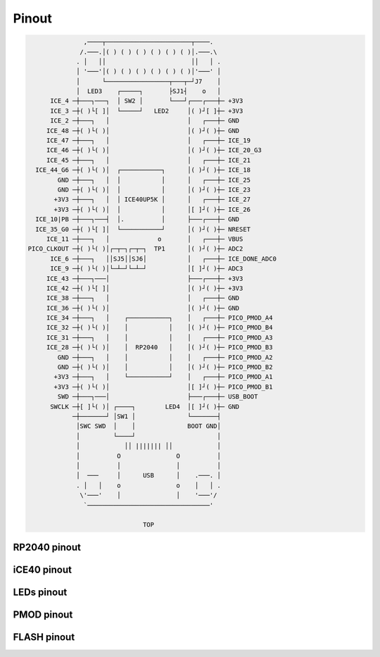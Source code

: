 ======
Pinout
======

.. code-block::

                         ,────┬───────────────────────┬────.
                        /.───.│( ) ( ) ( ) ( ) ( ) ( )│.───.\
                       . │   ││                       ││   │ .
                       │ '───'│( ) ( ) ( ) ( ) ( ) ( )│'───' │
                       │      └─────────────────┬───┬─┘J7    │
                       │  LED3    ┌─────┐       ├SJ1┤    o   │
                ICE_4 ─┼───┐───┐  │ SW2 │       └───┘┌───┌───┼─ +3V3      
                ICE_3 ─┼( )└[ ]│  └─────┘   LED2     │( )┘[ ]┼─ +3V3
                ICE_2 ─┼───┐   │                     │   ┌───┼─ GND
               ICE_48 ─┼( )└( )│                     │( )┘( )┼─ GND
               ICE_47 ─┼───┐   │                     │   ┌───┼─ ICE_19
               ICE_46 ─┼( )└( )│                     │( )┘( )┼─ ICE_20_G3
               ICE_45 ─┼───┐   │                     │   ┌───┼─ ICE_21
            ICE_44_G6 ─┼( )└( )│  ┌───────────┐      │( )┘( )┼─ ICE_18
                  GND ─┼───┐   │  │           │      │   ┌───┼─ ICE_25
                  GND ─┼( )└( )│  │           │      │( )┘( )┼─ ICE_23
                 +3V3 ─┼───┐   │  │ ICE40UP5K │      │   ┌───┼─ ICE_27
                 +3V3 ─┼( )└( )│  │           │      │[ ]┘( )┼─ ICE_26
            ICE_10|PB ─┼───┐───┤  │.          │      ├───┌───┼─ GND
            ICE_35_G0 ─┼( )└[ ]│  └───────────┘      │( )┘( )┼─ NRESET
               ICE_11 ─┼───┐   │             o       │   ┌───┼─ VBUS
          PICO_CLKOUT ─┼( )└( )│┌─┬─┐┌─┬─┐  TP1      │( )┘( )┼─ ADC2
                ICE_6 ─┼───┐   ││SJ5││SJ6│           │   ┌───┼─ ICE_DONE_ADC0
                ICE_9 ─┼( )└( )│└─┴─┘└─┴─┘           │[ ]┘( )┼─ ADC3
               ICE_43 ─┼───┐───│                     ├───┌───┼─ +3V3
               ICE_42 ─┼( )└[ ]│                     │( )┘( )┼─ +3V3
               ICE_38 ─┼───┐   │                     │   ┌───┼─ GND
               ICE_36 ─┼( )└( )│                     │( )┘( )┼─ GND
               ICE_34 ─┼───┐   │    ┌───────────┐    │   ┌───┼─ PICO_PMOD_A4
               ICE_32 ─┼( )└( )│    │           │    │( )┘( )┼─ PICO_PMOD_B4
               ICE_31 ─┼───┐   │    │           │    │   ┌───┼─ PICO_PMOD_A3
               ICE_28 ─┼( )└( )│    │  RP2040   │    │( )┘( )┼─ PICO_PMOD_B3
                  GND ─┼───┐   │    │           │    │   ┌───┼─ PICO_PMOD_A2
                  GND ─┼( )└( )│    │           │    │( )┘( )┼─ PICO_PMOD_B2
                 +3V3 ─┼───┐   │    └───────────┘    │   ┌───┼─ PICO_PMOD_A1
                 +3V3 ─┼( )└( )│                     │[ ]┘( )┼─ PICO_PMOD_B1
                  SWD ─┼───┐───│                     ├───┌───┼─ USB_BOOT
                SWCLK ─┼[ ]└( )│ ┌────┐        LED4  │[ ]┘( )┼─ GND
                      ─┼───────┘ │SW1 │              └───────┤
                       │SWC SWD  │    │              BOOT GND│
                       │         └────┘                      │
                       │            ││ ||||||| ││            │
                       │          O               O          │
                       │          │               │          │
                       │  ───     │      USB      │    .───. │
                       . │   │    o               o    │   │ .
                        \'───'    │               │    '───'/
                         `─────────────────────────────────'
                      
                                         TOP


RP2040 pinout
-------------


iCE40 pinout
------------


LEDs pinout
-----------


PMOD pinout
-----------


FLASH pinout
------------
